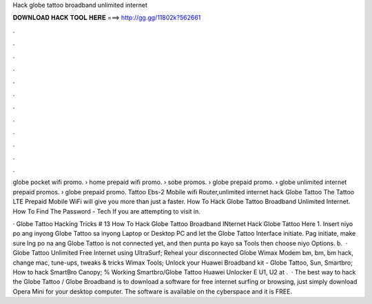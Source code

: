 Hack globe tattoo broadband unlimited internet



𝐃𝐎𝐖𝐍𝐋𝐎𝐀𝐃 𝐇𝐀𝐂𝐊 𝐓𝐎𝐎𝐋 𝐇𝐄𝐑𝐄 ===> http://gg.gg/11802k?562661



.



.



.



.



.



.



.



.



.



.



.



.

globe pocket wifi promo. › home prepaid wifi promo. › sobe promos. › globe prepaid promo. › globe unlimited internet prepaid promos. › globe prepaid promo. Tattoo Ebs-2 Mobile wifi Router,unlimited internet hack Globe Tattoo The Tattoo LTE Prepaid Mobile WiFi will give you more than just a faster. How To Hack Globe Tattoo Broadband Unlimited Internet. How To Find The Password -  Tech If you are attempting to visit in.

· Globe Tattoo Hacking Tricks # 13 How To Hack Globe Tattoo Broadband INternet Hack Globe Tattoo Here 1. Insert niyo po ang inyong Globe Tattoo sa inyong Laptop or Desktop PC and let the Globe Tattoo Interface initiate. Pag initiate, make sure lng po na ang Globe Tattoo is not connected yet, and then punta po kayo sa Tools then choose niyo Options. b.  · Globe Tattoo Unlimited Free Internet using UltraSurf; Reheal your disconnected Globe Wimax Modem bm, bm, bm hack, change mac, tune-ups, tweaks & tricks Wimax Tools; Unlock your Huawei Broadband kit - Globe Tattoo, Sun, Smartbro; How to hack SmartBro Canopy; % Working Smartbro/Globe Tattoo Huawei Unlocker E U1, U2 at .  · The best way to hack the Globe Tattoo / Globe Broadband is to download a software for free internet surfing or browsing, just simply download Opera Mini for your desktop computer. The software is available on the cyberspace and it is FREE.
